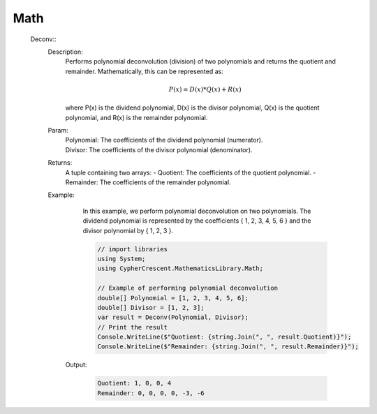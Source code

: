 Math
----


   Deconv::
      Description: 
          Performs polynomial deconvolution (division) of two polynomials and returns the quotient and remainder.
          Mathematically, this can be represented as:
          
          .. math::
             P(x) = D(x) * Q(x) + R(x)
          where P(x) is the dividend polynomial, D(x) is the divisor polynomial, Q(x) is the quotient polynomial, and R(x) is the remainder polynomial.
      Param: 
         | Polynomial:  The coefficients of the dividend polynomial (numerator).
         | Divisor:  The coefficients of the divisor polynomial (denominator).
      Returns: 
          A tuple containing two arrays:
          - Quotient: The coefficients of the quotient polynomial.
          - Remainder: The coefficients of the remainder polynomial.
      Example: 
          In this example, we perform polynomial deconvolution on two polynomials.
          The dividend polynomial is represented by the coefficients { 1, 2, 3, 4, 5, 6 } and the divisor polynomial by { 1, 2, 3 }.

          .. code-block:: CSharp 

             // import libraries
             using System;
             using CypherCrescent.MathematicsLibrary.Math;
         
             // Example of performing polynomial deconvolution
             double[] Polynomial = [1, 2, 3, 4, 5, 6];
             double[] Divisor = [1, 2, 3];
             var result = Deconv(Polynomial, Divisor);
             // Print the result
             Console.WriteLine($"Quotient: {string.Join(", ", result.Quotient)}");
             Console.WriteLine($"Remainder: {string.Join(", ", result.Remainder)}");

         Output: 


          .. code-block:: Terminal 

             Quotient: 1, 0, 0, 4
             Remainder: 0, 0, 0, 0, -3, -6
